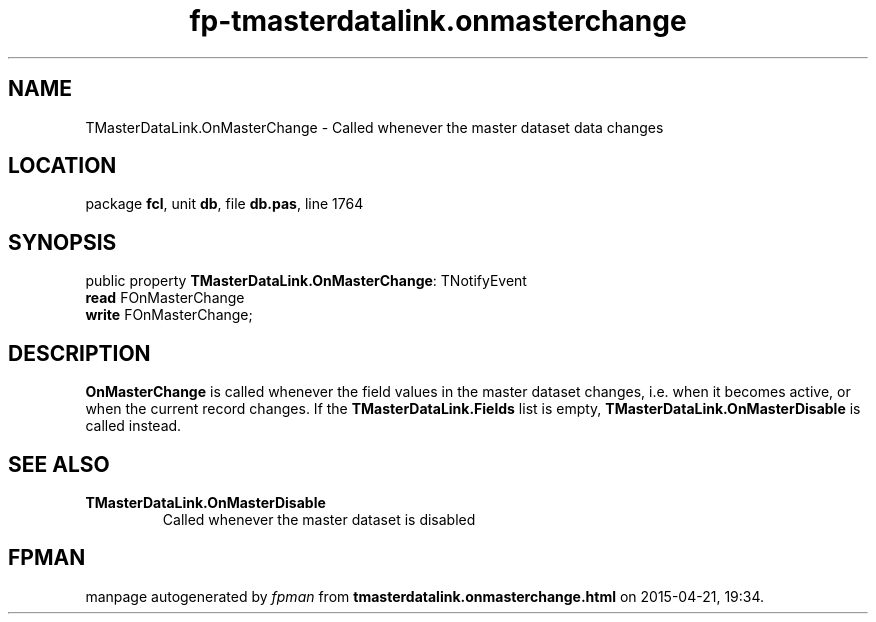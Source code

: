 .\" file autogenerated by fpman
.TH "fp-tmasterdatalink.onmasterchange" 3 "2014-03-14" "fpman" "Free Pascal Programmer's Manual"
.SH NAME
TMasterDataLink.OnMasterChange - Called whenever the master dataset data changes
.SH LOCATION
package \fBfcl\fR, unit \fBdb\fR, file \fBdb.pas\fR, line 1764
.SH SYNOPSIS
public property \fBTMasterDataLink.OnMasterChange\fR: TNotifyEvent
  \fBread\fR FOnMasterChange
  \fBwrite\fR FOnMasterChange;
.SH DESCRIPTION
\fBOnMasterChange\fR is called whenever the field values in the master dataset changes, i.e. when it becomes active, or when the current record changes. If the \fBTMasterDataLink.Fields\fR list is empty, \fBTMasterDataLink.OnMasterDisable\fR is called instead.


.SH SEE ALSO
.TP
.B TMasterDataLink.OnMasterDisable
Called whenever the master dataset is disabled

.SH FPMAN
manpage autogenerated by \fIfpman\fR from \fBtmasterdatalink.onmasterchange.html\fR on 2015-04-21, 19:34.

